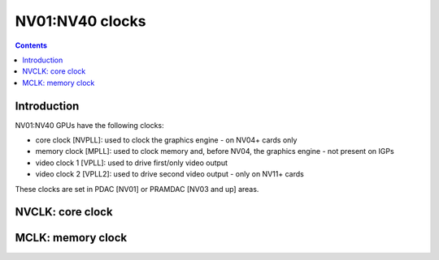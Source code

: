 .. _nv01-clock:

================
NV01:NV40 clocks
================

.. contents::

.. todo:: write me


Introduction
============

NV01:NV40 GPUs have the following clocks:

- core clock [NVPLL]: used to clock the graphics engine - on NV04+ cards only
- memory clock [MPLL]: used to clock memory and, before NV04, the graphics
  engine - not present on IGPs
- video clock 1 [VPLL]: used to drive first/only video output
- video clock 2 [VPLL2]: used to drive second video output - only on NV11+
  cards

.. todo:: DLL on NV03
.. todo:: NV01???

These clocks are set in PDAC [NV01] or PRAMDAC [NV03 and up] areas.

.. todo:: write me


.. _nv01-clock-nvclk:

NVCLK: core clock
=================

.. todo:: write me


.. _nv01-clock-mclk:

MCLK: memory clock
==================

.. todo:: write me
